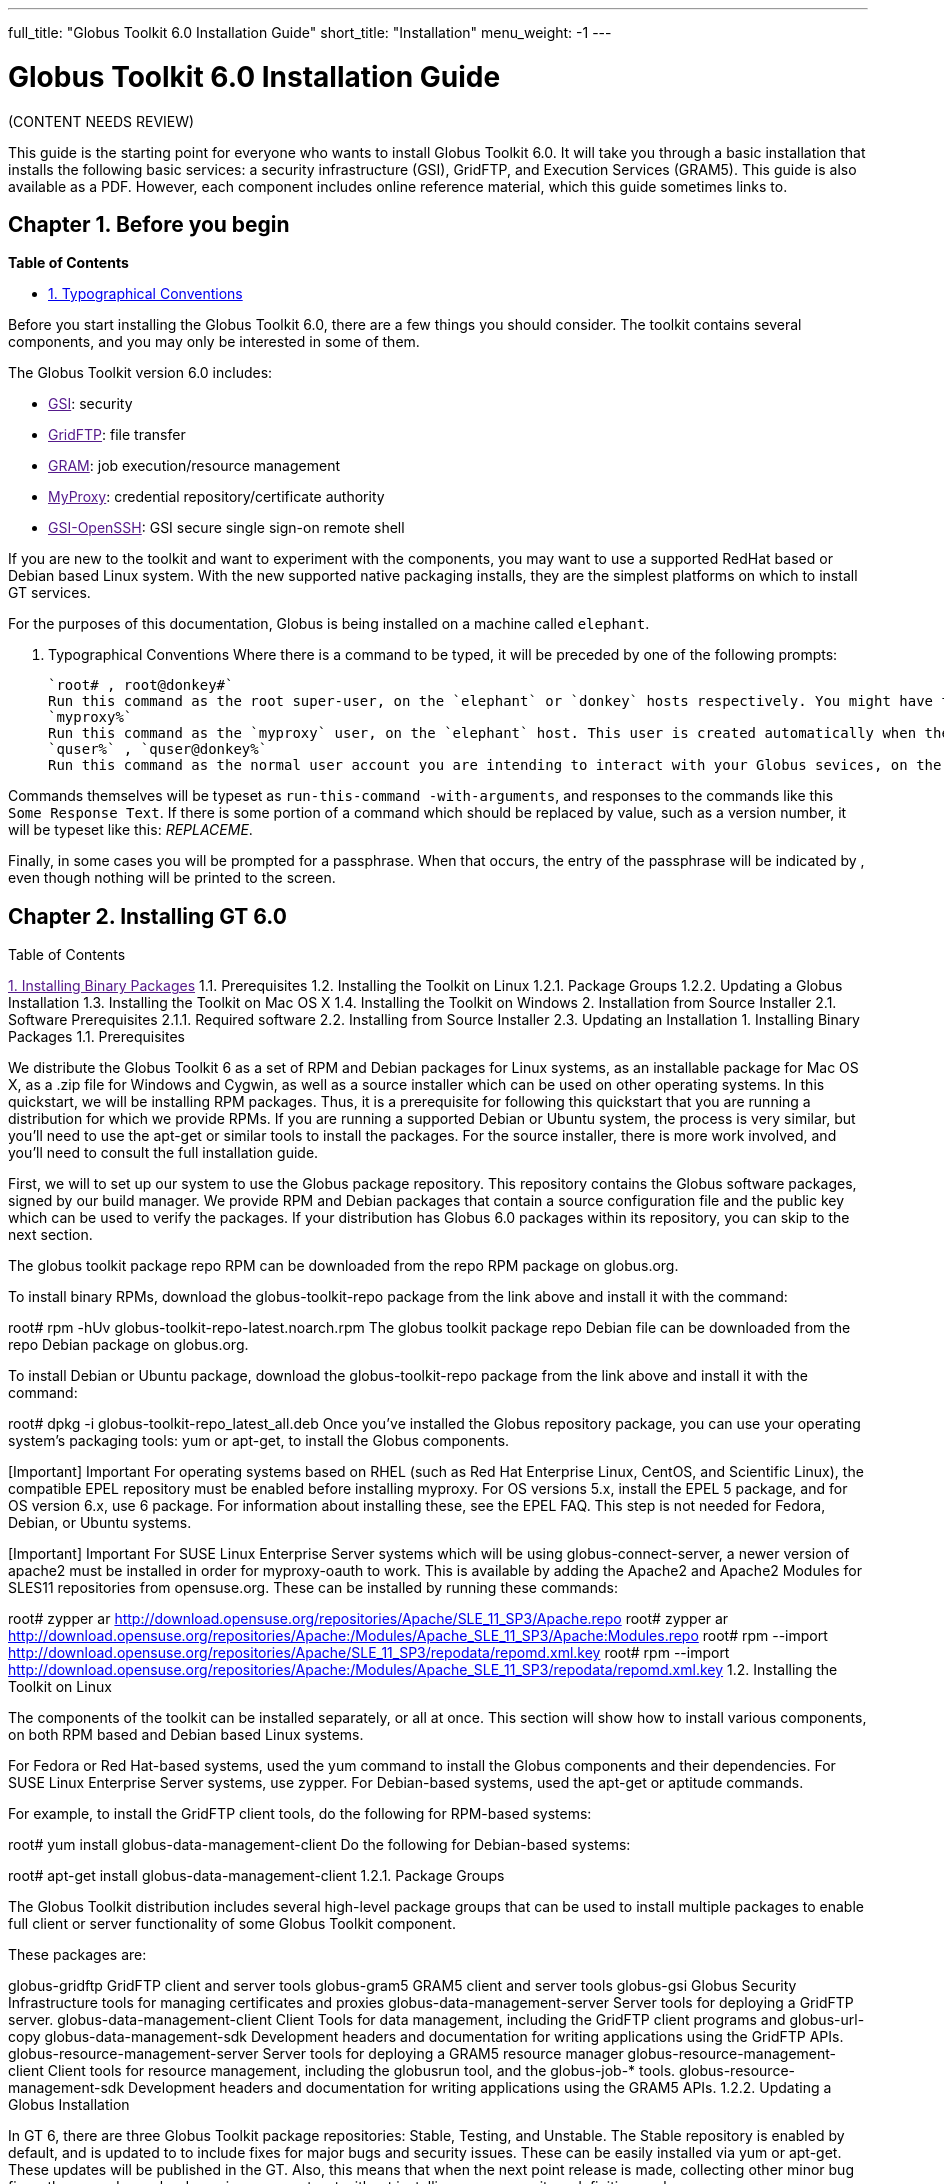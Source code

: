 ---
full_title: "Globus Toolkit 6.0 Installation Guide"
short_title: "Installation"
menu_weight: -1
---

= Globus Toolkit 6.0 Installation Guide

[red]#(CONTENT NEEDS REVIEW)#

This guide is the starting point for everyone who wants to install Globus Toolkit 6.0. It will take you through a basic installation that installs the following basic services: a security infrastructure (GSI), GridFTP, and Execution Services (GRAM5). This guide is also available as a PDF. However, each component includes online reference material, which this guide sometimes links to.

== Chapter 1. Before you begin
*Table of Contents*

- link:#typographical-conventions[1. Typographical Conventions]

Before you start installing the Globus Toolkit 6.0, there are a few things you should consider. The toolkit contains several components, and you may only be interested in some of them.

The Globus Toolkit version 6.0 includes:

- link:[GSI]: security
- link:[GridFTP]: file transfer
- link:[GRAM]: job execution/resource management
- link:[MyProxy]: credential repository/certificate authority
- link:[GSI-OpenSSH]: GSI secure single sign-on remote shell

If you are new to the toolkit and want to experiment with the components, you may want to use a supported RedHat based or Debian based Linux system. With the new supported native packaging installs, they are the simplest platforms on which to install GT services.

For the purposes of this documentation, Globus is being installed on a machine called `elephant`.

[[typographical-conventions]]
1. Typographical Conventions
Where there is a command to be typed, it will be preceded by one of the following prompts:

 `root# , root@donkey#`
 Run this command as the root super-user, on the `elephant` or `donkey` hosts respectively. You might have to use a command like `su`(8) or `sudo`(8) to start a root shell before executing the command.
 `myproxy%`
 Run this command as the `myproxy` user, on the `elephant` host. This user is created automatically when the `myproxy-server` package is installed.
 `quser%` , `quser@donkey%`
 Run this command as the normal user account you are intending to interact with your Globus sevices, on the `elephant` or `donkey` hosts. In this document, we use the `quser` accout for this, but if you have another user, you can use it for that purpose.

Commands themselves will be typeset as `run-this-command -with-arguments`, and responses to the commands like this `Some Response Text`. If there is some portion of a command which should be replaced by value, such as a version number, it will be typeset like this: _REPLACEME_.

Finally, in some cases you will be prompted for a passphrase. When that occurs, the entry of the passphrase will be indicated by ******, even though nothing will be printed to the screen.

== Chapter 2. Installing GT 6.0
Table of Contents

link:[1. Installing Binary Packages]
1.1. Prerequisites
1.2. Installing the Toolkit on Linux
1.2.1. Package Groups
1.2.2. Updating a Globus Installation
1.3. Installing the Toolkit on Mac OS X
1.4. Installing the Toolkit on Windows
2. Installation from Source Installer
2.1. Software Prerequisites
2.1.1. Required software
2.2. Installing from Source Installer
2.3. Updating an Installation
1. Installing Binary Packages
1.1. Prerequisites

We distribute the Globus Toolkit 6 as a set of RPM and Debian packages for Linux systems, as an installable package for Mac OS X, as a .zip file for Windows and Cygwin, as well as a source installer which can be used on other operating systems. In this quickstart, we will be installing RPM packages. Thus, it is a prerequisite for following this quickstart that you are running a distribution for which we provide RPMs. If you are running a supported Debian or Ubuntu system, the process is very similar, but you’ll need to use the apt-get or similar tools to install the packages. For the source installer, there is more work involved, and you’ll need to consult the full installation guide.

First, we will to set up our system to use the Globus package repository. This repository contains the Globus software packages, signed by our build manager. We provide RPM and Debian packages that contain a source configuration file and the public key which can be used to verify the packages. If your distribution has Globus 6.0 packages within its repository, you can skip to the next section.

The globus toolkit package repo RPM can be downloaded from the repo RPM package on globus.org.

To install binary RPMs, download the globus-toolkit-repo package from the link above and install it with the command:

root# rpm -hUv globus-toolkit-repo-latest.noarch.rpm
The globus toolkit package repo Debian file can be downloaded from the repo Debian package on globus.org.

To install Debian or Ubuntu package, download the globus-toolkit-repo package from the link above and install it with the command:

root# dpkg -i globus-toolkit-repo_latest_all.deb
Once you’ve installed the Globus repository package, you can use your operating system’s packaging tools: yum or apt-get, to install the Globus components.

[Important]	Important
For operating systems based on RHEL (such as Red Hat Enterprise Linux, CentOS, and Scientific Linux), the compatible EPEL repository must be enabled before installing myproxy. For OS versions 5.x, install the EPEL 5 package, and for OS version 6.x, use 6 package. For information about installing these, see the EPEL FAQ. This step is not needed for Fedora, Debian, or Ubuntu systems.

[Important]	Important
For SUSE Linux Enterprise Server systems which will be using globus-connect-server, a newer version of apache2 must be installed in order for myproxy-oauth to work. This is available by adding the Apache2 and Apache2 Modules for SLES11 repositories from opensuse.org. These can be installed by running these commands:

root# zypper ar http://download.opensuse.org/repositories/Apache/SLE_11_SP3/Apache.repo
root# zypper ar http://download.opensuse.org/repositories/Apache:/Modules/Apache_SLE_11_SP3/Apache:Modules.repo
root# rpm --import http://download.opensuse.org/repositories/Apache/SLE_11_SP3/repodata/repomd.xml.key
root# rpm --import http://download.opensuse.org/repositories/Apache:/Modules/Apache_SLE_11_SP3/repodata/repomd.xml.key
1.2. Installing the Toolkit on Linux

The components of the toolkit can be installed separately, or all at once. This section will show how to install various components, on both RPM based and Debian based Linux systems.

For Fedora or Red Hat-based systems, used the yum command to install the Globus components and their dependencies. For SUSE Linux Enterprise Server systems, use zypper. For Debian-based systems, used the apt-get or aptitude commands.

For example, to install the GridFTP client tools, do the following for RPM-based systems:

root# yum install globus-data-management-client
Do the following for Debian-based systems:

root# apt-get install globus-data-management-client
1.2.1. Package Groups

The Globus Toolkit distribution includes several high-level package groups that can be used to install multiple packages to enable full client or server functionality of some Globus Toolkit component.

These packages are:

globus-gridftp
GridFTP client and server tools
globus-gram5
GRAM5 client and server tools
globus-gsi
Globus Security Infrastructure tools for managing certificates and proxies
globus-data-management-server
Server tools for deploying a GridFTP server.
globus-data-management-client
Client Tools for data management, including the GridFTP client programs and globus-url-copy
globus-data-management-sdk
Development headers and documentation for writing applications using the GridFTP APIs.
globus-resource-management-server
Server tools for deploying a GRAM5 resource manager
globus-resource-management-client
Client tools for resource management, including the globusrun tool, and the globus-job-* tools.
globus-resource-management-sdk
Development headers and documentation for writing applications using the GRAM5 APIs.
1.2.2. Updating a Globus Installation

In GT 6, there are three Globus Toolkit package repositories: Stable, Testing, and Unstable. The Stable repository is enabled by default, and is updated to to include fixes for major bugs and security issues. These can be easily installed via yum or apt-get. These updates will be published in the GT. Also, this means that when the next point release is made, collecting other minor bug fixes, the upgrade can be done via yum or apt-get without installing a new repository definition package.

In addition, users may enable the Testing or Unstable package repositories. These have different levels of documentation and testing done to them.

The Testing repository contains packages which have passed our automated test suite and are made available to people who are interested in the latest bug fixes. These packages will likely be migrated to the Stable repository once the package has been verified to fix a bug or issue and the documentation has been updated to include informtion about the issue.

The Unstable repository contains packages which have compiled successfully, but may not have completed all tests or are experimental in some way. Packages from the Unstable will potentially make it to the Testing repository once they seem to be functional.

1.3. Installing the Toolkit on Mac OS X

Download the Mac OS X Globus Toolkit Installation Package from the Globus Toolkit web site. Click on globus_toolkit-6.0.pkg, and follow the installation instructions. If you select the "Install for me only" option, your , and follow the installation instructions. If you select the "Install for me only" option, your $HOME/.profile is modified to add the Globus Toolkit components to your path. If you are using a different shell, you may need to incorporate those changes into your shell initialization file. If you install for all users, the global path will be updated. is modified to add the Globus Toolkit components to your path. If you are using a different shell, you may need to incorporate those changes into your shell initialization file. If you install for all users, the global path will be updated.

To uninstall the toolkit, run the globus-uninstall script which will remove the toolkit and revert the PATH changes.

1.4. Installing the Toolkit on Windows

There are four options when installing the Globus Toolkit on Windows: either using cygwin (32- and 64- bit builds) or MingW (32- and 64- bit builds).

The Cygwin installation requires the cygwin runtime (either 32-bit or 64-bit) to be installed: see cygwin.com for details. To use the Globus Toolkit on cygwin, download the globus_toolkit-6.0-x86_64-pc-cygwin.zip or To use the Globus Toolkit on cygwin, download and unzip the globus_toolkit-6.0-i386-pc-cygwin.zip file and in the cygwin root directory. This will create files in /opt/globus

The mingw installtion does not require a special runtime, but some parts of the toolkit do not work with it: (LIST PENDING). To install the MingW packages, download the globus_toolkit-6.0-x86_64-w64-mingw32.zip or To use the Globus Toolkit on cygwin, download and unzip the globus_toolkit-6.0-i386-w64-mingw32.zip file. Add the unzipped directory’s Globus\bin and Globus\sbin paths to your PATH environment to be able to use the Globus Toolkit.

2. Installation from Source Installer
[Note]	Note
Installing using the Source Installer is only recommended on platforms for which native packages are not available. If you are installing onto a RedHat or Debian based Linux system, please see the section above.

[Note]	Note
Make you sure you check out Platform Notes for specific installation information related to your platform.

2.1. Software Prerequisites

2.1.1. Required software

To build the Globus Toolkit from the source installer, first download the source from download page, and be sure you have all of the following prerequisites installed.

This table shows specific package names (where available) for systems supported by GT 6.0:

Prerequisite	Reason	RedHat-based Systems	Debian-based Systems	Solaris 11	Mac OS X
C Compiler

Most of the toolkit is written in C, using C99 and POSIX.1 features and libraries.

gcc

gcc

pkg:/developer/gcc-45 or Solaris Studio 12.3

XCode

GNU or BSD sed

Standard sed does not support long enough lines to process autoconf-generated scripts and Makefiles

sed

sed

pkg:/text/gnu-sed

(included in OS)

GNU Make

Standard make does not support long enough lines to process autoconf-generated makefiles

make

make

pkg:/developer/build/gnu-make

(included in XCode)

OpenSSL 0.9.8 or higher

GSI security uses OpenSSL’s implementation of the SSL protocol and X.509 certificates.

openssl-devel

libssl-dev

pkg:/library/security/openssl

(included in base OS)

Perl 5.10 or higher

Parts of GRAM5 are written in Perl, as are many test scripts

perl

perl

pkg:/runtime/perl-512

(included in base OS)

pkg-config

Parts of GRAM5 are written in Perl

pkgconfig

pkg-config

pkg:/developer/gnome/gettext

Download and install from freedesktop.org source packages

[Note]	Note
In order to use the GNU versions of sed, tar, and make on Solaris, put /usr/gnu/bin at the head of your path. Also, to use all of the perl executables, add at the head of your path. Also, to use all of the perl executables, add /usr/perl5/bin to your path. to your path.

2.2. Installing from Source Installer

Create a user named globus. This non-privileged user will be used to perform administrative tasks, deploying services, etc. Pick an installation directory, and make sure this account has read and write permissions in the installation directory.

[Tip]	Tip
You might need to create the target directory as root, then chown it to the globus user:

root# mkdir
root# chown globus:globus
[Important]	Important
If for some reason you do not create a user named globus, be sure to run the installation as a non-root user. In that case, make sure to pick an install directory that your user account has write access to.

Download the required software noted in Software Prerequisites.
The Globus Toolkit Source Installer sets the installation directory by default to /usr/local/globus-6, but you may replace , but you may replace /usr/local/globus-6 with whatever directory you wish to install to, by setting the prefix when you configure. with whatever directory you wish to install to, by setting the prefix when you configure.

As the globus user, run:

globus% ./configure --prefix=
You can use command line arguments to ./configure for a more custom install.

For a full list of options, see ./configure --help.

The source installer will build all of the Globus Toolkit packages in the default make rule. The following Makefile targets can be used to build subsets of the Globus Toolkit:

ccommonlibs
C Common Libraries
gridftp
GridFTP Client and Server
gsi
Security Libraries and Tools
gsi
Security Libraries and Tools
udt
Globus XIO UDT Driver
myproxy
MyProxy Client and Server
gsi-openssh
GSI OpenSSH Client and Server
gram5
GRAM5 Client and Libraries
gram5-server
GRAM5 Service
gram5-lsf
GRAM5 LSF Adapter
gram5-sge
GRAM5 SGE Adapter
gram5-slurm
GRAM5 SLURM Adapter
gram5-condor
GRAM5 Condor Adapter
gram5-pbs
GRAM5 PBS Adapter
gram5-auditing
GRAM5 Auditing Support

Run:

globus% make
Note that this command can take a while to complete. If you wish to have a log file of the build, use tee:

globus% make 2>&1 | tee build.log
The syntax above assumes a Bourne shell. If you are using another shell, redirect stderr to stdout and then pipe it to tee.

To test the toolkit, or particular packages within the toolkit, run:

globus% make check
or

globus% make COMPONENT-check
where COMPONENT is the name of the package to test. As an example, you could run

globus% make globus_gssapi_gsi-check
to run the GSSAPI test programs.

Finally, run:

globus% make install
This completes your installation. Now you may move on to the configuration sections of the following chapters.

We recommend that you install any security advisories available for your installation, which are available from the Advisories page. You may also be interested in subscribing to some mailing lists for general discussion and security-related announcements.

2.3. Updating an Installation

The updates available in the native packages described above are also published as source packages on the updates page. To install update packages, follow their download link, untar them, and then configure them with the same prefix as your original installation.

== Chapter 3. Basic Security Configuration
Table of Contents

1. Obtain host credentials
1.1. Request a certificate from an existing CA
1.2. SimpleCA
2. Add authorization
3. Verify Basic Security
4. Firewall configuration
4.1. Client Site Firewall Requirements
4.1.1. Allowed Outgoing Ports
4.1.2. Allowed Incoming Ports
4.1.3. Network Address Translation (NAT)
4.2. Server Site Firewall Requirements
4.2.1. Allowed Incoming Ports
4.2.2. Allowed Outgoing Ports
4.2.3. Network Address Translation (NAT)
4.3. Summary of Globus Toolkit Traffic
4.4. Controlling The Ephemeral Port Range
1. Obtain host credentials
You must have X.509 certificates to use the GT 6.0 software securely (referred to in this documentation as host certificates). For an overview of certificates for GSI (security) see GSI Configuration Information and GSI Environment Variables.

If you will need to be interoperable with other sites, you will need to obtain certs from a trusted Certificate Authority, such as those that are included in IGTF. If you are simply testing the software on your own resources, SimpleCA offers an easy way to create your own certificates (see section below).

Host credentials must:

consist of the following two files: hostcert.pem and and hostkey.pem
be in the appropriate directory for secure services: /etc/grid-security/
match the hostname for a the machine. If the machine is going to be accessed remotely, the name on the certificate must match the network-visible hostname.
You have the following options:

1.1. Request a certificate from an existing CA

Your best option is to use an already existing CA. You may have access to one from the company you work for or an organization you are affiliated with. Some universities provide certificates for their members and affiliates. Contact your support organization for details about how to acquire a certificate. You may find your CA listed in the TERENA Repository.

If you already have a CA, you will need to follow their configuration directions. If they include a CA setup package, follow the CAs instruction on how to install the setup package. If they do not, you will need to create an /etc/grid-security/certificates directory and include the CA cert and signing policy in that directory. See directory and include the CA cert and signing policy in that directory. See Configuring a Trusted CA for more details.

This type of certificate is best for service deployment and Grid inter-operation.

1.2. SimpleCA

SimpleCA provides a wrapper around the OpenSSL CA functionality and is sufficient for simple Grid services. Alternatively, you can use OpenSSL’s CA.sh command on its own. Instructions on how to use the SimpleCA can be found in Installing SimpleCA.

SimpleCA is suitable for testing or when a certificate authority is not available.

If you install the globus-simpleca native package, it will automatically create a CA and host certificate if you don’t have one configured yet. Otherwise, you’ll need to use grid-ca-create to create the CA and grid-default-ca to make that the default for requesting credentials.

To create user credentials, you can run the command grid-cert-request as a user that you want to create a credential for. You can then run the grid-ca-sign command as the simpleca user to sign the certificate.

2. Add authorization
Installing Globus services on your resources doesn’t automatically authorize users to use these services. Each user must have their own user certificate, and each user certificate must be mapped to a local account.

To add authorizations for users, you’ll need to update the grid-mapfile database to include the mapping between the credentials and the local user accounts. database to include the mapping between the credentials and the local user accounts.

You’ll need two pieces of information:

the subject name of a user’s certificate
the local account name that the certificate holder can access.
To start with, if you have created a user certificate, you can run the grid-cert-info command to get the certificate’s subject name, and id -un to get the account name:

globus% grid-cert-info -subject
/O=Grid/OU=GlobusTest/OU=simpleCA-elephant.globus.org/CN=Globus User
globus% id -un
globus
You may add the line by running the following command as root:

root# grid-mapfile-add-entry \
    -dn "/O=Grid/OU=GlobusTest/OU=simpleCA-elephant.globus.org/CN=Globus User" \
    -ln gtuser
Modifying /etc/grid-security/grid-mapfile ...
/etc/grid-security/grid-mapfile does not exist... Attempting to create /etc/grid-security/grid-mapfile
New entry:
"/O=Grid/OU=GlobusTest/OU=simpleCA-elephant.globus.org/CN=Globus User" globus
(1) entry added
[Important]	Important
The quotes around the subject name are important, because it contains spaces.

3. Verify Basic Security
Now that you have installed a trusted CA, acquired a hostcert and acquired a usercert, you may verify that your security setup is complete. As your user account, run the following command:

gtuser$ grid-proxy-init -verify -debug

User Cert File: /home/gtuser/.globus/usercert.pem
User Key File: /home/gtuser/.globus/userkey.pem

Trusted CA Cert Dir: /etc/grid-security/certificates

Output File: /tmp/x509up_u506
Your identity: /DC=org/DC=doegrids/OU=People/CN=GT User 332900
Enter GRID pass phrase for this identity:
Creating proxy ...++++++++++++
..................++++++++++++
 Done
Proxy Verify OK
Your proxy is valid until: Fri Jan 28 23:13:22 2005
There are a few things you can notice from this command. Your usercert and key are located in $HOME/.globus/. The proxy certificate is created in . The proxy certificate is created in /tmp/. The "up" stands for "user proxy", and the . The "up" stands for "user proxy", and the _u506 will be your UNIX userid. It also prints out your distinguished name (DN), and the proxy is valid for 12 hours.

If this command succeeds, your single node is correctly configured.

If you get an error, or if you want to see more diagnostic information about your certificates, run the following:

gtuser$ grid-cert-diagnostics
For more troubleshooting information, see the GSI troubleshooting guide

4. Firewall configuration
There are four possible firewall scenarios that might present themselves: restrictions on incoming and outgoing ports for both client and server scenarios.

This section divides sites into two categories: client sites, which have users that are acting as clients to Grid services, and server sites, which are running Grid services. Server sites also often act as client sites either because they also have users on site or jobs submitted by users to the site act as clients to other sites by retrieving data from other sites or spawning sub-jobs.

4.1. Client Site Firewall Requirements

This section describes the requirements placed on firewalls at sites containing Globus Toolkit clients. Note that often jobs submitted to sites running Globus services will act as clients (e.g. retrieving files needed by the job, spawning subjobs), so server sites will also have client site requirements.

4.1.1. Allowed Outgoing Ports

Clients need to be able to make outgoing connections freely from ephemeral ports on hosts at the client site to all ports at server sites.

4.1.2. Allowed Incoming Ports

As described in Job State Callbacks and Polling, the Globus Toolkit GRAM service uses callbacks to communicate state changes to clients and, optionally, to stage files to/from the client. If connections are not allowed back to the Globus Toolkit clients, the following restrictions will be in effect:

You cannot do a job submission request and redirect the output back to the client. This means the globus-job-run command won’t work. globus-job-submit will work, but you cannot use globus-job-get-output. globusrun with the -o option also will not work.
Staging to or from the client will also not work, which precludes the -s and -w options.
The client cannot be notified of state changes in the job, e.g. completion.
To allow these callbacks, client sites should allow incoming connection in the ephemeral port range. Client sites wishing to restrict incoming connections in the ephemeral port range should select a port range for their site. The size of this range should be approximately 10 ports per expected simultaneous user on a given host, though this may vary depending on the actual usage characteristics. Hosts on which clients run should have the GLOBUS_TCP_PORT_RANGE environment variable set for the users to reflect the site’s chosen range.

4.1.3. Network Address Translation (NAT)

Clients behind NATs will be restricted as described in Allowed Incoming Ports unless the firewall and site hosts are configured to allow incoming connections.

This configuration involves:

Select a separate portion of the ephemeral port range for each host at the site on which clients will be running (e.g. 45000-45099 for host A, 45100-45199 for host B, etc.).
Configure the NAT to direct incoming connections in the port range for each host back to the appropriate host (e.g., configure 45000-45099 on the NAT to forward to 45000-45099 on host A).
Configure the Globus Toolkit clients on each site host to use the selected port range for the host using the techniques described in If client is behind a firewall.
Configure Globus Toolkit clients to advertise the firewall as the hostname to use for callbacks from the server host. This is done using the GLOBUS_HOSTNAME environment variable. The client must also have the GLOBUS_HOSTNAME environment variable set to the hostname of the external side of the NAT firewall. This will cause the client software to advertise the firewall’s hostname as the hostname to be used for callbacks causing connections from the server intended for it to go to the firewall (which redirects them to the client).
4.2. Server Site Firewall Requirements

This section describes firewall policy requirements at sites that host Grid services. Sites that host Grid services often host Grid clients, however the policy requirements described in this section are adequate for clients as well.

4.2.1. Allowed Incoming Ports

A server site should allow incoming connections to the well-known Grid Service Ports as well as ephemeral ports. These ports are 22/tcp (for gsi-enabled openssh), 2119/tcp (for GRAM) and 2811/tcp for GridFTP.

A server not allowing incoming connections in the ephemeral port range will have the following restrictions:

If port 2119/tcp is open, GRAM will allow jobs to be submitted, but further management of the jobs will not be possible.
While it will be possible to make GridFTP control connections if port 2811/tcp is open, it will not possible to actually get or put files.
Server sites wishing to restrict incoming connections in the ephemeral port range should select a range of port numbers. The size of this range should be approximately 20 ports per expected simultaneous user on a given host, though this may vary depending on the actual usage characteristics. While it will take some operational experience to determine just how big this range needs to be, it is suggested that any major server site open a port range of at least a few hundred ports. Grid Services should configured as described in Section to reflect the site’s chosen range.

4.2.2. Allowed Outgoing Ports

Server sites should allow outgoing connections freely from ephemeral ports at the server site to ephemeral ports at client sites as well as to Grid Service Ports at other sites.

4.2.3. Network Address Translation (NAT)

Grid services are not supported to work behind NAT firewalls because the security mechanisms employed by Globus require knowledge of the actual IP address of the host that is being connected to.

We do note there have been some successes in running GT services behind NAT firewalls.

4.3. Summary of Globus Toolkit Traffic

Table 3.1. Summary of Globus Toolkit Traffic

Application	Network Ports	Comments
GRAM Gatekeeper(to start jobs)

To 2119/tcp on server from controllable ephemeral port on client

Connections back to client (controllable ephemeral port to controllable ephemeral port) required if executable or data staged from client or output from job sent back to client. Port 2119/tcp defined by IANA

GRAM Job-Manager

From controllable ephemeral port on client to controllable ephemeral port on server.

Port on server selected when original connection made by the client to the Gatekeeper and returned to the client in a URL. May result in connection back to client from ephemeral port on server to controllable ephemeral port on client.

GridFTP

From controllable ephemeral port on client to port 2811/tcp on server for control channel.

Port 2811/tcp defined by IANA.

GSI-Enabled SSH

From ephemeral port on client to port 22/tcp on server.

Same as standard SSH. Port 22/tcp defined by IANA.

MyProxy

From ephemeral port on client to port 7512/tcp on server.

Default. Can be modified by site.


4.4. Controlling The Ephemeral Port Range

Controllable ephemeral ports in the Globus Toolkit can be restricted to a given range. setting the environment variable GLOBUS_TCP_PORT_RANGE can restrict ephemeral ports. The value of this variable should be formatted as min,max (a comma separated pair). This will cause the GT libraries (specifically GlobusIO) to select port numbers for controllable ports in that specified range.

% GLOBUS_TCP_PORT_RANGE=40000,40010
% export GLOBUS_TCP_PORT_RANGE
% globus-gass-server
https://globicus.lbl.gov:40000
^C
%
This environment variable is respected by both clients and servers that are started from within the environment in which it is set. There are better ways, however, to configure a globus-job-manager or a GridFTP server to restrict its port range.

globus-job-manager has an option, -globus-tcp-port-range PORT_RANGE that acts in the same manner as the environment variable. It can be specified on the command line or in the configuration file. See the job manager documentation for all of its options.
See the GridFTP documentation for information about using GridFTP with firewalls.
Chapter 4. Basic Setup for GT 6.0
The Quickstart Guide walks you through setting up basic services on multiple machines.

Chapter 5. Platform Notes
Table of Contents

1. Platform Notes
1.1. Mac OS X 10.8+ (Mountain Lion, Mavericks, Yosemite )
1. Platform Notes
1.1. Mac OS X 10.8+ (Mountain Lion, Mavericks, Yosemite )

The GNU autotools and libtool is no longer distributed with OS X 10.8+. If you are building from git repository, you’ll need to install the latest versions of those tools. If you are building from the source installer, these do not need to be installed.

GNU Autoconf
GNU Automake
GNU Libtool
Configure libtool with the configuration option --program-prefix=g to cause the libtool script to be named glibtool to avoid conflicts with the OS X libtool program which provides different functionality than GNU libtool. Install libtool (and the other tools) into the a common directory. If you do so, you’ll need to set the LIBTOOLIZE environment variable to the path to the glibtoolize program. You’ll need to include the autotools in your path to regenerate the configurable scripts and Makefile.in files for the toolkit.

The Globus Toolki build requires the pkg-config package to be installed. It is available from freedesktop.org. Additionally, you’ll need to set the environment variable PKG_CONFIG_PATH to /usr/lib/pkgconfig prior to running the configure script. prior to running the configure script.

Chapter 6. Appendix
The Install Guide appendix can be found here.